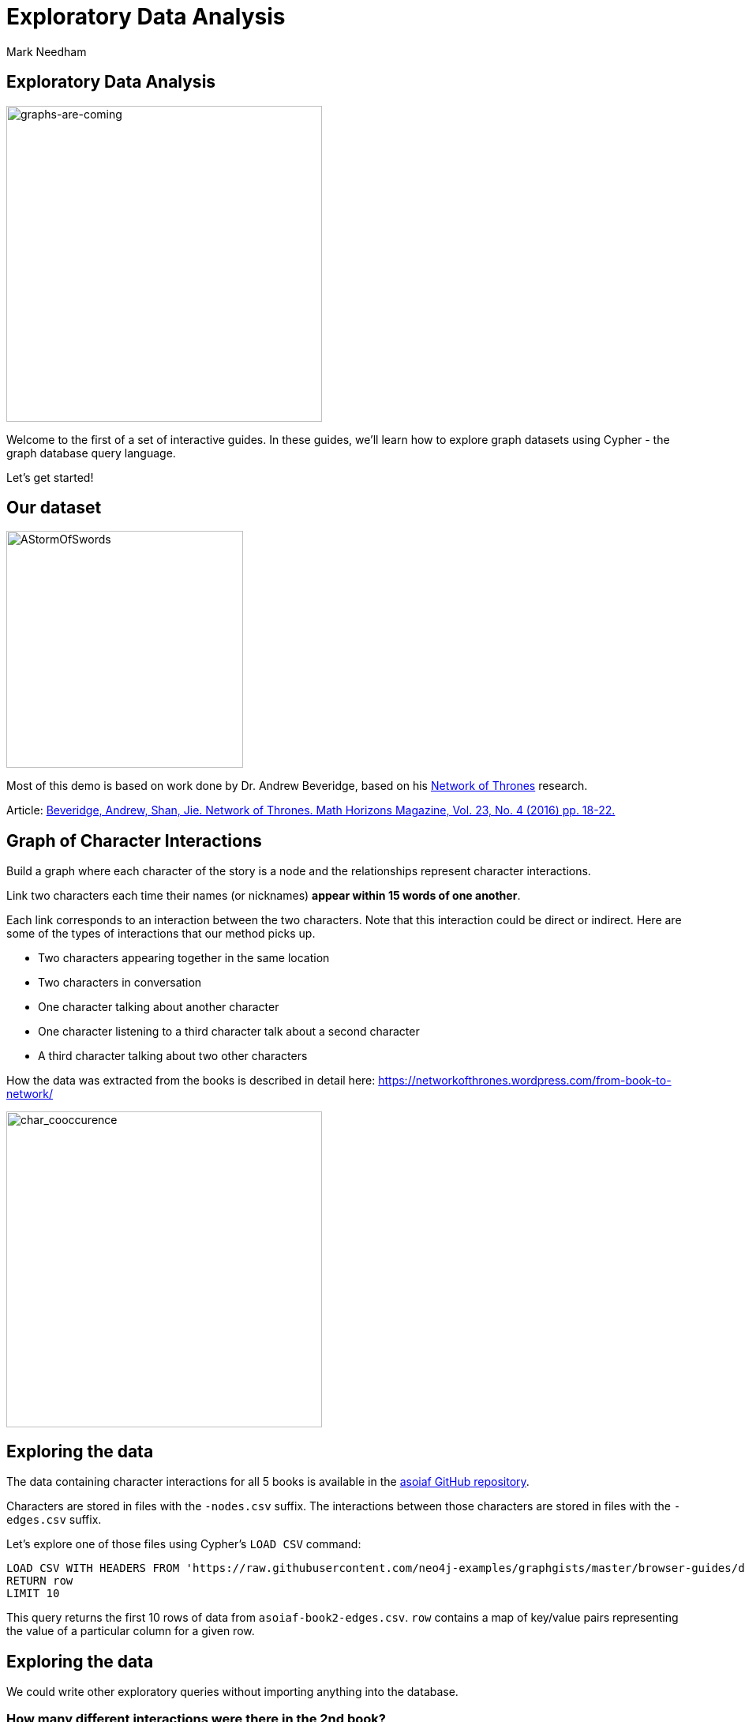 = Exploratory Data Analysis
:author: Mark Needham
:description: Explore the Game of Thrones world with Cypher and data science algorithms
:data-url: https://raw.githubusercontent.com/neo4j-examples/graphgists/master/browser-guides/data
:img: https://s3.amazonaws.com/guides.neo4j.com/got/img
:gist: https://raw.githubusercontent.com/neo4j-examples/graphgists/master/browser-guides/got
:guides: https://s3.amazonaws.com/guides.neo4j.com/got
:tags: intro, cypher, load-csv, gds, algorithms, data-science
:neo4j-version: 3.5

== Exploratory Data Analysis

image:{img}/graphs-are-coming.jpg[graphs-are-coming,float=right,width=400]

Welcome to the first of a set of interactive guides. In these guides,
we’ll learn how to explore graph datasets using Cypher - the graph
database query language.

Let’s get started!

== Our dataset

image:{img}/AStormOfSwords.jpg[AStormOfSwords,float=right,width=300]

Most of this demo is based on work done by Dr. Andrew Beveridge, based
on his https://networkofthrones.wordpress.com/[Network of Thrones]
research.

Article: https://www.macalester.edu/~abeverid/index.html[Beveridge,
Andrew, Shan, Jie. Network of Thrones. Math Horizons Magazine, Vol. 23,
No. 4 (2016) pp. 18-22.]

== Graph of Character Interactions

Build a graph where each character of the story is a node and the
relationships represent character interactions.

Link two characters each time their names (or nicknames) *appear within
15 words of one another*.

Each link corresponds to an interaction between the two characters. Note
that this interaction could be direct or indirect. Here are some of the
types of interactions that our method picks up.

* Two characters appearing together in the same location
* Two characters in conversation
* One character talking about another character
* One character listening to a third character talk about a second
character
* A third character talking about two other characters

How the data was extracted from the books is described in detail here:
https://networkofthrones.wordpress.com/from-book-to-network/

image:{img}/char_cooccurence.png[char_cooccurence,float=right,width=400]

== Exploring the data

The data containing character interactions for all 5 books is available
in the https://github.com/mathbeveridge/asoiaf[asoiaf GitHub
repository].

Characters are stored in files with the `+-nodes.csv+` suffix. The
interactions between those characters are stored in files with the
`+-edges.csv+` suffix.

Let’s explore one of those files using Cypher’s `+LOAD CSV+` command:

[source,cypher,subs=attributes,highlight,pre-scrollable,programlisting,cm-s-neo,code,runnable,standalone-example,ng-binding]
----
LOAD CSV WITH HEADERS FROM '{data-url}/asoiaf-book2-edges.csv' AS row
RETURN row
LIMIT 10
----

This query returns the first 10 rows of data from
`+asoiaf-book2-edges.csv+`. `+row+` contains a map of key/value pairs
representing the value of a particular column for a given row.

== Exploring the data

We could write other exploratory queries without importing anything into
the database.

=== How many different interactions were there in the 2nd book?

[source,cypher,subs=attributes,highlight,pre-scrollable,programlisting,cm-s-neo,code,runnable,standalone-example,ng-binding]
----
LOAD CSV WITH HEADERS FROM '{data-url}/asoiaf-book2-edges.csv' AS row
RETURN row
LIMIT 10
----

== Exploring the data

=== What’s the most common number of interactions?

[source,cypher,subs=attributes,highlight,pre-scrollable,programlisting,cm-s-neo,code,runnable,standalone-example,ng-binding]
----
LOAD CSV WITH HEADERS FROM '{data-url}/asoiaf-book2-edges.csv' AS row
RETURN row.weight, count(*)
ORDER BY count(*) DESC
LIMIT 10
----

=== Which character had the most different interactions?

[source,cypher,subs=attributes,highlight,pre-scrollable,programlisting,cm-s-neo,code,runnable,standalone-example,ng-binding]
----
LOAD CSV WITH HEADERS FROM '{data-url}/asoiaf-book2-edges.csv' AS row
UNWIND [ row.Source, row.Target ] AS character
RETURN character, count(*)
ORDER BY count(*) DESC
LIMIT 10
----

That last one is a bit gnarly, so let’s import the data into Neo4j to
make things a bit easier.

== Importing the data

Before we import the data, we’ll create a constraint on
`+:Character(name)+` so that we don’t accidentally create duplicate
characters.

[source,cypher,highlight,pre-scrollable,programlisting,cm-s-neo,code,runnable,standalone-example,ng-binding]
----
CREATE CONSTRAINT ON (c:Character)
ASSERT c.name IS UNIQUE;
----

== Importing the data

Run the following queries to import the interactions for all 5 books
into Neo4j:

[source,cypher,subs=attributes,highlight,pre-scrollable,programlisting,cm-s-neo,code,runnable,standalone-example,ng-binding]
----
LOAD CSV WITH HEADERS FROM '{data-url}/asoiaf-book1-edges.csv' AS row
MERGE (src:Character {name: row.Source})
MERGE (tgt:Character {name: row.Target})
// relationship for the book
MERGE (src)-[r:INTERACTS1]->(tgt)
ON CREATE SET r.weight = toInteger(row.weight), r.book=1
----

[source,cypher,subs=attributes,highlight,pre-scrollable,programlisting,cm-s-neo,code,runnable,standalone-example,ng-binding]
----
LOAD CSV WITH HEADERS FROM '{data-url}/asoiaf-book2-edges.csv' AS row
MERGE (src:Character {name: row.Source})
MERGE (tgt:Character {name: row.Target})
// relationship for the book
MERGE (src)-[r:INTERACTS2]->(tgt)
ON CREATE SET r.weight = toInteger(row.weight), r.book=2
----

== Importing the data

[source,cypher,subs=attributes,highlight,pre-scrollable,programlisting,cm-s-neo,code,runnable,standalone-example,ng-binding]
----
LOAD CSV WITH HEADERS FROM '{data-url}/asoiaf-book3-edges.csv' AS row
MERGE (src:Character {name: row.Source})
MERGE (tgt:Character {name: row.Target})
// relationship for the book
MERGE (src)-[r:INTERACTS3]->(tgt)
ON CREATE SET r.weight = toInteger(row.weight), r.book=3
----

[source,cypher,subs=attributes,highlight,pre-scrollable,programlisting,cm-s-neo,code,runnable,standalone-example,ng-binding]
----
LOAD CSV WITH HEADERS FROM '{data-url}/asoiaf-book45-edges.csv' AS row
MERGE (src:Character {name: row.Source})
MERGE (tgt:Character {name: row.Target})
// relationship for the book
MERGE (src)-[r:INTERACTS45]->(tgt)
ON CREATE SET r.weight = toInteger(row.weight), r.book=45
----

== The data model

Run the following query to see what we’ve created:

[source,cypher,highlight,pre-scrollable,programlisting,cm-s-neo,code,runnable,standalone-example,ng-binding]
----
CALL db.schema.visualization()
----

== The Graph of Thrones

The following query will show us 50 interactions between characters in
the first book:

[source,cypher,highlight,pre-scrollable,programlisting,cm-s-neo,code,runnable,standalone-example,ng-binding]
----
MATCH p=(:Character)-[:INTERACTS1]-(:Character)
RETURN p
LIMIT 50
----

Try tweaking the query to find interactions from the other books.

== Analyzing the network

We can run exploratory queries on the graph as well.

=== How many characters do we have?

[source,cypher,highlight,pre-scrollable,programlisting,cm-s-neo,code,runnable,standalone-example,ng-binding]
----
MATCH (c:Character)
RETURN count(c)
----

=== How many interactions were there in each book?

[source,cypher,highlight,pre-scrollable,programlisting,cm-s-neo,code,runnable,standalone-example,ng-binding]
----
MATCH ()-[r]->()
RETURN r.book as book, count(r)
ORDER BY book
----

== Summary statistics

We can also calculate network summary statistics.

[source,cypher,highlight,pre-scrollable,programlisting,cm-s-neo,code,runnable,standalone-example,ng-binding]
----
MATCH (c:Character)-->()
WITH c, count(*) AS num
RETURN min(num) AS min, max(num) AS max, avg(num) AS avg_characters, stdev(num) AS stdev
----

And even do that by book:

[source,cypher,highlight,pre-scrollable,programlisting,cm-s-neo,code,runnable,standalone-example,ng-binding]
----
MATCH (c:Character)-[r]->()
WITH r.book as book, c, count(*) AS num
RETURN book, min(num) AS min, max(num) AS max, avg(num) AS avg_characters, stdev(num) AS stdev
ORDER BY book
----

== Diameter of the network

The diameter (or geodesic) of a network is defined as the longest
shortest path in the network.

We can write the following query to find it in our graph for the 2nd
book:

[source,cypher,highlight,pre-scrollable,programlisting,cm-s-neo,code,runnable,standalone-example,ng-binding]
----
// Find maximum diameter of network
// maximum shortest path between two nodes
MATCH (a:Character), (b:Character) WHERE id(a) > id(b)
MATCH p = shortestPath((a)-[:INTERACTS2*]-(b))

WITH length(p) AS len, p
ORDER BY len DESC
LIMIT 5
RETURN nodes(p) AS path, len
----

This query creates a cartesian product combining all characters so we
need to be careful when running this on larger graphs or we’ll get an
`+OutOfMemoryException+`.

== Pivotal nodes

A node is said to be pivotal if it lies on all shortest paths between
two other nodes in the network. We can find all pivotal nodes in the
network.

The following query will find all the pivotal nodes in the network for
the first book:

[source,cypher,highlight,pre-scrollable,programlisting,cm-s-neo,code,runnable,standalone-example,ng-binding]
----
MATCH (a:Character), (b:Character) WHERE id(a) > id(b)
MATCH p = allShortestPaths((a)-[:INTERACTS1*]-(b))

WITH collect(p) AS paths, a, b
UNWIND nodes(head(paths)) as c // first path

WITH *
WHERE NOT c IN [a,b]
AND all(path IN tail(paths) WHERE c IN nodes(path))

RETURN a.name, b.name, c.name AS PivotalNode, length(head(paths)) AS pathLength, length(paths) AS pathCount
SKIP 490
LIMIT 10
----

== Next Step

ifdef::env-guide[]
pass:a[<a play-topic='{guides}/02_algorithms.html'>Applied Graph Algorithms</a>]
endif::[]
ifdef::env-graphgist[]
link:{gist}/02_algorithms.adoc[Applied Graph Algorithms^]
endif::[]